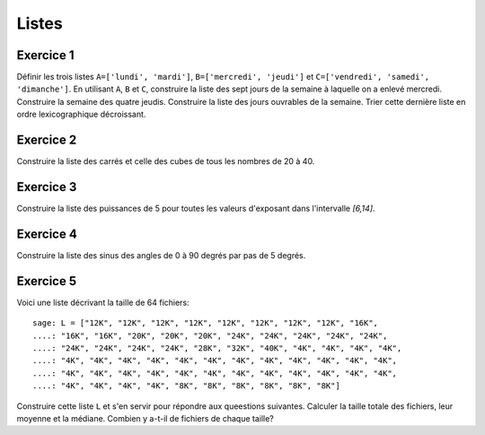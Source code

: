 
Listes
======

Exercice 1
----------

Définir les trois listes
``A=['lundi', 'mardi']``,
``B=['mercredi', 'jeudi']`` et
``C=['vendredi', 'samedi', 'dimanche']``.
En utilisant ``A``, ``B`` et ``C``,
construire la liste des sept jours de la semaine à laquelle on a enlevé mercredi.
Construire la semaine des quatre jeudis.
Construire la liste des jours ouvrables de la semaine. 
Trier cette dernière liste en ordre lexicographique décroissant.

Exercice 2
----------

Construire la liste des carrés et celle des cubes de tous les nombres de 20 à 40.

Exercice 3
----------

Construire la liste des puissances de 5 pour toutes les valeurs d'exposant
dans l'intervalle `[6,14]`.

Exercice 4
----------

Construire la liste des sinus des angles de 0 à 90 degrés par pas de 5 degrés.

Exercice 5
----------

Voici une liste décrivant la taille de 64 fichiers::

    sage: L = ["12K", "12K", "12K", "12K", "12K", "12K", "12K", "12K", "16K",
    ....: "16K", "16K", "20K", "20K", "20K", "24K", "24K", "24K", "24K", "24K",
    ....: "24K", "24K", "24K", "24K", "28K", "32K", "40K", "4K", "4K", "4K", "4K",
    ....: "4K", "4K", "4K", "4K", "4K", "4K", "4K", "4K", "4K", "4K", "4K", "4K",
    ....: "4K", "4K", "4K", "4K", "4K", "4K", "4K", "4K", "4K", "4K", "4K", "4K",
    ....: "4K", "4K", "4K", "4K", "8K", "8K", "8K", "8K", "8K", "8K"] 

Construire cette liste ``L`` et s'en servir pour répondre aux queestions
suivantes. Calculer la taille totale des fichiers,
leur moyenne et la médiane.
Combien y a-t-il de fichiers de chaque taille?



